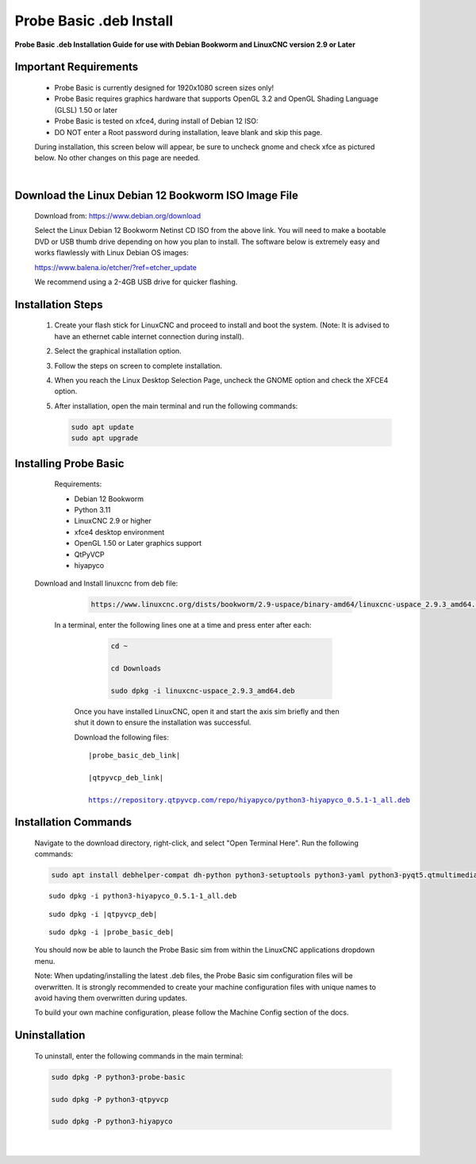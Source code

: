 ========================
Probe Basic .deb Install
========================


**Probe Basic .deb Installation Guide for use with Debian Bookworm and LinuxCNC version 2.9 or Later**


Important Requirements
----------------------

    - Probe Basic is currently designed for 1920x1080 screen sizes only!
    - Probe Basic requires graphics hardware that supports OpenGL 3.2 and OpenGL Shading Language (GLSL) 1.50 or later
    - Probe Basic is tested on xfce4, during install of Debian 12 ISO:
    - DO NOT enter a Root password during installation, leave blank and skip this page.

    During installation, this screen below will appear, be sure to uncheck gnome and check xfce as pictured below. No other changes on this page are needed.

    .. image:: images/xfce_check_doc.png
       :align: center

    |


Download the Linux Debian 12 Bookworm ISO Image File
----------------------------------------------------

    Download from: https://www.debian.org/download

    Select the Linux Debian 12 Bookworm Netinst CD ISO from the above link. You will need to make a bootable DVD or USB thumb drive depending on how you plan to install. The software below is extremely easy and works flawlessly with Linux Debian OS images:

    https://www.balena.io/etcher/?ref=etcher_update

    We recommend using a 2-4GB USB drive for quicker flashing.


Installation Steps
------------------

    1. Create your flash stick for LinuxCNC and proceed to install and boot the system. (Note: It is advised to have an ethernet cable internet connection during install).
    2. Select the graphical installation option. 
    3. Follow the steps on screen to complete installation.
    4. When you reach the Linux Desktop Selection Page, uncheck the GNOME option and check the XFCE4 option.
    5. After installation, open the main terminal and run the following commands:

       .. code-block:: bash

           sudo apt update
           sudo apt upgrade


Installing Probe Basic
----------------------

    Requirements:

    - Debian 12 Bookworm
    - Python 3.11
    - LinuxCNC 2.9 or higher
    - xfce4 desktop environment
    - OpenGL 1.50 or Later graphics support
    - QtPyVCP
    - hiyapyco

  
  Download and Install linuxcnc from deb file:

      .. code-block:: bash

         https://www.linuxcnc.org/dists/bookworm/2.9-uspace/binary-amd64/linuxcnc-uspace_2.9.3_amd64.deb



   In a terminal, enter the following lines one at a time and press enter after each:

      .. code-block:: bash

         cd ~
         
         cd Downloads
         
         sudo dpkg -i linuxcnc-uspace_2.9.3_amd64.deb


    Once you have installed LinuxCNC, open it and start the axis sim briefly and then shut it down to ensure the installation was successful.

    
    Download the following files:

    .. parsed-literal::
        
        |probe_basic_deb_link|
        
        |qtpyvcp_deb_link|
        
        https://repository.qtpyvcp.com/repo/hiyapyco/python3-hiyapyco_0.5.1-1_all.deb


Installation Commands
---------------------

    Navigate to the download directory, right-click, and select "Open Terminal Here". Run the following commands:

    .. code-block:: bash

        sudo apt install debhelper-compat dh-python python3-setuptools python3-yaml python3-pyqt5.qtmultimedia python3-pyqt5.qtquick qml-module-qtquick-controls libqt5multimedia5-plugins python3-dev python3-docopt python3-qtpy python3-pyudev python3-psutil python3-markupsafe python3-vtk9 python3-pyqtgraph python3-simpleeval python3-jinja2 python3-deepdiff python3-sqlalchemy qttools5-dev-tools python3-serial

    .. parsed-literal::

        sudo dpkg -i python3-hiyapyco_0.5.1-1_all.deb

    .. parsed-literal::

        sudo dpkg -i |qtpyvcp_deb|

    .. parsed-literal::

        sudo dpkg -i |probe_basic_deb|

    You should now be able to launch the Probe Basic sim from within the LinuxCNC applications dropdown menu.

    Note: When updating/installing the latest .deb files, the Probe Basic sim configuration files will be overwritten. It is strongly recommended to create your machine configuration files with unique names to avoid having them overwritten during updates.

    To build your own machine configuration, please follow the Machine Config section of the docs.


Uninstallation
--------------

    To uninstall, enter the following commands in the main terminal:

    .. code-block:: bash

        sudo dpkg -P python3-probe-basic
        
        sudo dpkg -P python3-qtpyvcp

        sudo dpkg -P python3-hiyapyco
    
    |
    

        